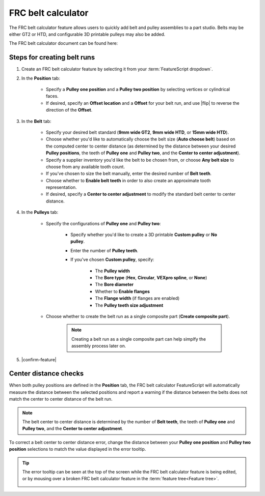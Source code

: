 FRC belt calculator
===================

.. image:: belt.png
   :width: 60%
   :align: center
   :alt: A belt and pulley assembly example

The FRC belt calculator feature allows users to quickly add belt and pulley assemblies to a part studio.
Belts may be either GT2 or HTD, and configurable 3D printable pulleys may also be added.

The FRC belt calculator document can be found here:


Steps for creating belt runs
----------------------------

#. Create an FRC belt calculator feature by selecting it from your :term:`FeatureScript dropdown`.
#. In the **Position** tab:

    * Specify a **Pulley one position** and a **Pulley two position** by selecting vertices or cylindrical faces.
    * If desired, specify an **Offset location** and a **Offset** for your belt run, and use |flip| to reverse the direction of the **Offset**.

    .. image:: positionTab.png
        :width: 40%
        :align: center
        :alt: The position tab

#. In the **Belt** tab:

    * Specify your desired belt standard (**9mm wide GT2**, **9mm wide HTD**, or **15mm wide HTD**).
    * Choose whether you'd like to automatically choose the belt size (**Auto choose belt**) based on the computed center to center distance (as determined by the distance between your desired **Pulley positions**, the teeth of **Pulley one** and **Pulley two**, and the **Center to center adjustment**).
    * Specify a supplier inventory you'd like the belt to be chosen from, or choose **Any belt size** to choose from any available tooth count.
    * If you've chosen to size the belt manually, enter the desired number of **Belt teeth**.
    * Choose whether to **Enable belt teeth** in order to also create an approximate tooth representation.
    * If desired, specify a **Center to center adjustment** to modify the standard belt center to center distance.

    .. image:: beltTab.png
        :width: 40%
        :align: center
        :alt: The belt tab

#. In the **Pulleys** tab:

    * Specify the configurations of **Pulley one** and **Pulley two**:

        * Specify whether you'd like to create a 3D printable **Custom pulley** or **No pulley**.
        * Enter the number of **Pulley teeth**.
        * If you've chosen **Custom pulley**, specify:

            * The **Pulley width**
            * The **Bore type** (**Hex**, **Circular**, **VEXpro spline**, or **None**)
            * The **Bore diameter**
            * Whether to **Enable flanges**
            * The **Flange width** (if flanges are enabled)
            * The **Pulley teeth size adjustment**


    * Choose whether to create the belt run as a single composite part (**Create composite part**).

        .. note::
            Creating a belt run as a single composite part can help simplfy the assembly process later on.


    .. image:: pulleyTab.png
        :width: 40%
        :align: center
        :alt: The pulleys tab

#. |confirm-feature|

Center distance checks
----------------------
When both pulley positions are defined in the **Position** tab, the FRC belt calculator FeatureScript will automatically measure the distance between the selected positions and report a warning if the distance between the belts does not match the center to center distance of the belt run.

.. note:: 
    The belt center to center distance is determined by the number of **Belt teeth**, the teeth of **Pulley one** and **Pulley two**, and the **Center to center adjustment**.

.. image:: beltError.png
    :width: 70%
    :align: center
    :alt: An incorrect belt in the graphics window

To correct a belt center to center distance error, change the distance between your **Pulley one position** and **Pulley two position** selections to match the value displayed in the error tooltip.

.. tip::
    The error tooltip can be seen at the top of the screen while the FRC belt calculator feature is being edited, or by mousing over a broken FRC belt calculator feature in the :term:`feature tree<Feature tree>`.

    .. image:: beltFeatureListError.png
        :width: 70%
        :align: center
        :alt: An incorrect belt in the feature list
